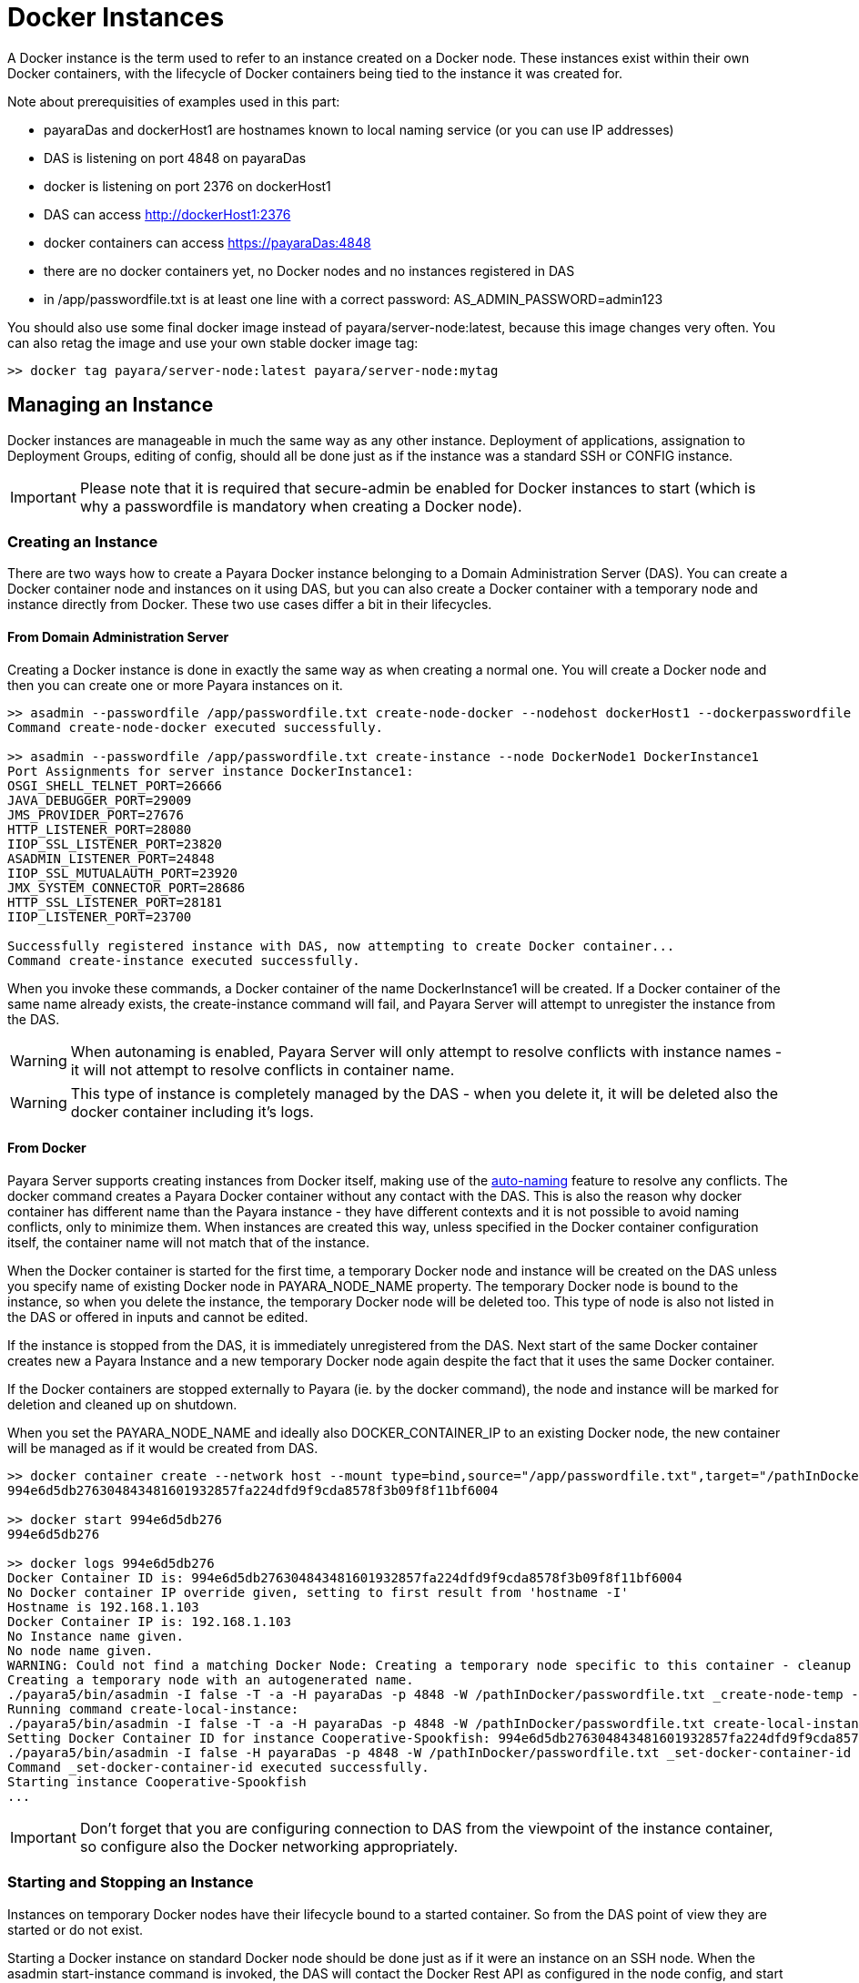 [[docker-instances]]
= Docker Instances

A Docker instance is the term used to refer to an instance created on a Docker node.
These instances exist within their own Docker containers, with the lifecycle of Docker containers
being tied to the instance it was created for.

Note about prerequisities of examples used in this part:

- payaraDas and dockerHost1 are hostnames known to local naming service (or you can use IP addresses)
- DAS is listening on port 4848 on payaraDas
- docker is listening on port 2376 on dockerHost1
- DAS can access http://dockerHost1:2376
- docker containers can access https://payaraDas:4848
- there are no docker containers yet, no Docker nodes and no instances registered in DAS
- in /app/passwordfile.txt is at least one line with a correct password: AS_ADMIN_PASSWORD=admin123

You should also use some final docker image instead of payara/server-node:latest, because this image changes
very often. You can also retag the image and use your own stable docker image tag:

[source, shell]
----
>> docker tag payara/server-node:latest payara/server-node:mytag
----

[[managing-an-instance]]
== Managing an Instance

Docker instances are manageable in much the same way as any other instance.
Deployment of applications, assignation to Deployment Groups, editing of config,
should all be done just as if the instance was a standard SSH or CONFIG instance.

IMPORTANT: Please note that it is required that secure-admin be enabled for Docker instances to start
(which is why a passwordfile is mandatory when creating a Docker node).

[[creating-an-instance]]
=== Creating an Instance

There are two ways how to create a Payara Docker instance belonging to a Domain Administration Server (DAS).
You can create a Docker container node and instances on it using DAS, but you can also create
a Docker container with a temporary node and instance directly from Docker.
These two use cases differ a bit in their lifecycles.

==== From Domain Administration Server

Creating a Docker instance is done in exactly the same way as when creating a normal one.
You will create a Docker node and then you can create one or more Payara instances on it.

[source, shell]
----
>> asadmin --passwordfile /app/passwordfile.txt create-node-docker --nodehost dockerHost1 --dockerpasswordfile /app/passwordfile.txt --dockerimage payara/server-node:mytag --dockerport 2376 DockerNode1
Command create-node-docker executed successfully.

>> asadmin --passwordfile /app/passwordfile.txt create-instance --node DockerNode1 DockerInstance1
Port Assignments for server instance DockerInstance1:
OSGI_SHELL_TELNET_PORT=26666
JAVA_DEBUGGER_PORT=29009
JMS_PROVIDER_PORT=27676
HTTP_LISTENER_PORT=28080
IIOP_SSL_LISTENER_PORT=23820
ASADMIN_LISTENER_PORT=24848
IIOP_SSL_MUTUALAUTH_PORT=23920
JMX_SYSTEM_CONNECTOR_PORT=28686
HTTP_SSL_LISTENER_PORT=28181
IIOP_LISTENER_PORT=23700

Successfully registered instance with DAS, now attempting to create Docker container...
Command create-instance executed successfully.
----

When you invoke these commands, a Docker container of the name DockerInstance1 will be created.
If a Docker container of the same name already exists, the create-instance command will fail,
and Payara Server will attempt to unregister the instance from the DAS.

WARNING: When autonaming is enabled, Payara Server will only attempt to resolve conflicts with
instance names - it will not attempt to resolve conflicts in container name.

WARNING: This type of instance is completely managed by the DAS - when you delete it, it will
be deleted also the docker container including it's logs.

==== From Docker

Payara Server supports creating instances from Docker itself, making use of the
link:documentation/payara-server/asadmin-commands/auto-naming.adoc[auto-naming] feature to resolve any conflicts.
The docker command creates a Payara Docker container without any contact with the DAS.
This is also the reason why docker container has different name than the Payara instance - they
have different contexts and it is not possible to avoid naming conflicts, only to minimize them.
When instances are created this way, unless specified in the Docker container configuration itself,
the container name will not match that of the instance.

When the Docker container is started for the first time, a temporary Docker node and instance
will be created on the DAS unless you specify name of existing Docker node in PAYARA_NODE_NAME property.
The temporary Docker node is bound to the instance, so when you delete the instance,
the temporary Docker node will be deleted too.
This type of node is also not listed in the DAS or offered in inputs and cannot be edited.

If the instance is stopped from the DAS, it is immediately unregistered from the DAS.
Next start of the same Docker container creates new a Payara Instance and a new temporary
Docker node again despite the fact that it uses the same Docker container.

If the Docker containers are stopped externally to Payara (ie. by the docker command), the node
and instance will be marked for deletion and cleaned up on shutdown.

When you set the PAYARA_NODE_NAME and ideally also DOCKER_CONTAINER_IP to an existing Docker node,
the new container will be managed as if it would be created from DAS.

[source, shell]
----
>> docker container create --network host --mount type=bind,source="/app/passwordfile.txt",target="/pathInDocker/passwordfile.txt",readonly -e PAYARA_DAS_HOST=payaraDas -e PAYARA_DAS_PORT=4848 -e PAYARA_PASSWORD_FILE=/pathInDocker/passwordfile.txt payara/server-node:mytag
994e6d5db276304843481601932857fa224dfd9f9cda8578f3b09f8f11bf6004

>> docker start 994e6d5db276
994e6d5db276

>> docker logs 994e6d5db276
Docker Container ID is: 994e6d5db276304843481601932857fa224dfd9f9cda8578f3b09f8f11bf6004
No Docker container IP override given, setting to first result from 'hostname -I'
Hostname is 192.168.1.103
Docker Container IP is: 192.168.1.103
No Instance name given.
No node name given.
WARNING: Could not find a matching Docker Node: Creating a temporary node specific to this container - cleanup of this container cannot be done by Payara Server
Creating a temporary node with an autogenerated name.
./payara5/bin/asadmin -I false -T -a -H payaraDas -p 4848 -W /pathInDocker/passwordfile.txt _create-node-temp --nodehost 192.168.1.103
Running command create-local-instance:
./payara5/bin/asadmin -I false -T -a -H payaraDas -p 4848 -W /pathInDocker/passwordfile.txt create-local-instance --node Sarcastic-Catfish --dockernode true --ip 192.168.1.103
Setting Docker Container ID for instance Cooperative-Spookfish: 994e6d5db276304843481601932857fa224dfd9f9cda8578f3b09f8f11bf6004
./payara5/bin/asadmin -I false -H payaraDas -p 4848 -W /pathInDocker/passwordfile.txt _set-docker-container-id --instance Cooperative-Spookfish --id 994e6d5db276304843481601932857fa224dfd9f9cda8578f3b09f8f11bf6004
Command _set-docker-container-id executed successfully.
Starting instance Cooperative-Spookfish
...
----

IMPORTANT: Don't forget that you are configuring connection to DAS from the viewpoint
of the instance container, so configure also the Docker networking appropriately.

[[starting-an-instance]]
=== Starting and Stopping an Instance

Instances on temporary Docker nodes have their lifecycle bound to a started container.
So from the DAS point of view they are started or do not exist.

Starting a Docker instance on standard Docker node should be done just as if it were an instance on an SSH node.
When the asadmin start-instance command is invoked, the DAS will contact the Docker Rest API
as configured in the node config, and start the Docker container and the instance within it.

WARNING: If the command hangs, the Docker instance probably failed to start.
Use the `docker logs` command to see what happened.

[source, shell]
----
>> asadmin --passwordfile /app/passwordfile.txt start-instance DockerInstance1
Command start-instance executed successfully.

>> asadmin --passwordfile /app/passwordfile.txt stop-instance DockerInstance1
The instance, DockerInstance1, is stopped.
Command stop-instance executed successfully.
----

[[deleting-an-instance]]
=== Deleting an Instance

Much as with when creating a standard Docker instance, deleting a Docker instance is done
in the same way as other instances: with the asadmin delete-instance command.
This will unregister the instance from the DAS, and delete the Docker container.

Containers on temporary Docker nodes are not deleted by the DAS, they will be only stopped
and removed from the DAS management including the temporary Docker node.
The container management is controlled by the Docker.

[source, shell]
----
>> asadmin --passwordfile /app/passwordfile.txt delete-instance DockerInstance1
Successfully removed instance DockerInstance1 from the DAS configuration, and removed the container from node DockerNode1 (dockerHost1).
Command delete-instance executed successfully.
----

WARNING: if you would delete the container directly with the docker command, the DAS would not know it.
Such inconsistency can be resolved only by deletion of the instance from the DAS.
This is automatically done on DAS restart.

[[configuring-the-docker-container]]
== Configuring the Docker Container

Configuration of the Docker containers is done via system properties in an instances config
(and so can be shared across multiple instances).

A complete list of the available configuration options can be found in the Docker Engine REST API here:
https://docs.docker.com/engine/api/v1.39/#operation/ContainerCreate

IMPORTANT: The image name is not configurable - Payara Server expects the image name to
match the value from the node config

The configuration within Payara Server of the settings denoted in the above link takes the form of dotted names. These
names adhere to the following syntax:

* Each property is prepended with "Docker"
* Each child object is specified individually, with all of its parents prepended to it
* Arrays must be surrounded with square braces
* Array values are separated using the vertical bar symbol "|"
* The colon character is used to denote the value of an object within an array
* Objects within an array are separated using a comma

Properties that are denoted by arrays of objects containing further objects or arrays are not currently supported.
The Env property is unique in that the colon character is used to denote the equals sign, as Payara Server does not
currently support properties that contain an equals in their value.

See below for some examples:

|===
|Example| Original JSON |Payara System Properties

|Arrays must be surrounded with square braces & array values separated using the vertical bar symbol "\|"
|{ENV: [arg1=foo,arg2=bar]}
|Docker.Env=[arg1:foo\|arg2:bar]

|Each child object of a parent object is specified individually
|{HostConfig: {Memory: 2048, CpuShares: 3}}
|Docker.HostConfig.Memory=2048
 Docker.HostConfig.CpuShares=3

|The colon character is used to denote the value of an object within an array & objects within an array are
 separated using a comma
|{HostConfig: {BlkioDeviceReadBps: [{Path: /opt/foo, Rate: 24},{Path: /opt/bar, Rate: 48}]}}
|Docker.HostConfig.BlkioDeviceReadBps=[Path:/opt/foo,Rate:24\|Path:/opt/bar,Rate:48]
|===

[[reserved-environment-properties]]
=== Reserved Environment Properties

The following Docker Environment properties are used by the default Docker image, _payara/server-node_, which you may
wish to override to match your configuration (particularly if creating containers directly from Docker):

|===
|Environment Property| Use| Default Value

| PAYARA_DAS_HOST
| The IP address or hostname of the Domain Administration Server that the instance will register itself to.
| localhost

| PAYARA_DAS_PORT
| The port that the Domain Administration Server is running on
| 4848

| PAYARA_NODE_NAME
| The name of the node that the instance should be created on.
| ""

| PAYARA_INSTANCE_NAME
| The name of the instance to be created.
| ""

| PAYARA_CONFIG_NAME
| The name of the config that the created instance should use.
| ""

| DOCKER_CONTAINER_IP
| The IP address or hostname that the Docker Container should use. This is used for verifying that a given node's
network config maps to this container, or for when creating new nodes and instances.
| First result of `hostname -I` (all IP addresses, excluding loopback)

|===

IMPORTANT: The DAS expects to be able to talk to each instance using the port listed in its config.
Don't forget to properly configure used networks.

=== Other examples

==== Creating a container using the Docker REST API

Note: you can alternatively create a json file and then use curl syntax for sending files (ie. @create.json).

[source, shell]
----
>> curl -H 'Accept: application/json' -H 'Content-Type: application/json' -i 'http://dockerHost1:2376/containers/create?name=ManagedContainer2' --data '{
  "Image": "payara/server-node:mytag",
  "HostConfig": {
    "Mounts": [
      {
        "Type": "bind",
        "Source": "/app/passwordfile.txt",
        "Target": "/opt/payara/passwords/passwordfile.txt",
        "ReadOnly": true
      }
    ],
    "NetworkMode": "host"
  },
  "Env": [
    "PAYARA_DAS_HOST=payaraDas",
    "PAYARA_DAS_PORT=4848",
    "PAYARA_NODE_NAME=DockerNode1",
    "PAYARA_INSTANCE_NAME=ManagedContainer2",
    "DOCKER_CONTAINER_IP=dockerHost1"
  ]
}

HTTP/1.1 201 Created
Api-Version: 1.39
Content-Type: application/json
Docker-Experimental: false
Ostype: linux
Server: Docker/18.09.7 (linux)
Date: Mon, 04 Nov 2019 13:15:13 GMT
Content-Length: 90

{"Id":"e7803ce3ec964805c41d8a0eef5838299b5b8d38aa9e0801f05f3bc56b8d5fa1","Warnings":null}

>> curl -i 'http://dockerHost1:2376/containers/ManagedContainer2/start' --data ''
HTTP/1.1 204 No Content
Api-Version: 1.39
Docker-Experimental: false
Ostype: linux
Server: Docker/18.09.7 (linux)
Date: Mon, 04 Nov 2019 13:17:15 GMT
----

==== Creating a container with a set instance name, resolving conflicts

[source, shell]
----
>> docker container create --network host --mount type=bind,source="/app/passwordfile.txt",target="/pathInDocker/passwordfile.txt",readonly -e PAYARA_DAS_HOST=payaraDas -e PAYARA_DAS_PORT=4848 -e DOCKER_CONTAINER_IP=dockerHost1 -e PAYARA_PASSWORD_FILE=/pathInDocker/passwordfile.txt -e PAYARA_NODE_NAME=DockerNode1 -e PAYARA_INSTANCE_NAME=ManagedContainer2 payara/server-node:mytag
af48bec58c144bad8ac83c9344dcebc4b9a6d528dd8673a6e6f5275e8b3ed2a2

>> docker start af48bec58c14
af48bec58c14

>> docker logs af48bec58c14
Docker Container ID is: af48bec58c144bad8ac83c9344dcebc4b9a6d528dd8673a6e6f5275e8b3ed2a2
Docker Container IP is: dockerHost1
Instance name provided, but local file system for instance missing, checking if file system or new instance needs to be created.
Checking if an instance with name ManagedContainer2 has been registered with the DAS
./payara5/bin/asadmin -I false -t -H payaraDas -p 4848 -W /pathInDocker/passwordfile.txt list-instances --nostatus ManagedContainer2
Found an instance with name ManagedContainer2 registered to the DAS, checking if registered Docker Container ID matches this container's ID
./payara5/bin/asadmin -I false -t -H payaraDas -p 4848 -W /pathInDocker/passwordfile.txt _get-docker-container-id --instance ManagedContainer2
Registered Docker Container ID is: e7803ce3ec964805c41d8a0eef5838299b5b8d38aa9e0801f05f3bc56b8d5fa1
Docker Container IDs do not match, creating a new instance.
Node name provided, checking if node details match this container.
Node with matching name found, checking node details.
Node Host of matching node is nodes.node.DockerNode1.node-host=dockerHost1
Node details match, no need to create a new node.
Running command create-local-instance:
./payara5/bin/asadmin -I false -T -a -H payaraDas -p 4848 -W /pathInDocker/passwordfile.txt create-local-instance --node DockerNode1 --dockernode true --ip dockerHost1 ManagedContainer2
Setting Docker Container ID for instance ManagedContainer2-PerfectZiege: af48bec58c144bad8ac83c9344dcebc4b9a6d528dd8673a6e6f5275e8b3ed2a2
./payara5/bin/asadmin -I false -H payaraDas -p 4848 -W /pathInDocker/passwordfile.txt _set-docker-container-id --instance ManagedContainer2-PerfectZiege --id af48bec58c144bad8ac83c9344dcebc4b9a6d528dd8673a6e6f5275e8b3ed2a2
Command _set-docker-container-id executed successfully.
Starting instance ManagedContainer2-PerfectZiege
...
----

==== Listings

[source, shell]
----
>> docker ps -a
CONTAINER ID        IMAGE                              COMMAND                  CREATED             STATUS              PORTS               NAMES
af48bec58c14        payara/server-node:mytag   "/opt/payara/entrypo…"   3 minutes ago       Up 2 minutes                            gentle_piranha
e7803ce3ec96        payara/server-node:mytag   "/opt/payara/entrypo…"   7 minutes ago       Up 5 minutes                            ManagedContainer2
994e6d5db276        payara/server-node:mytag   "/opt/payara/entrypo…"   16 minutes ago      Up 15 minutes                           musing_euclid

>> docker images payara/server-node
REPOSITORY           TAG                 IMAGE ID            CREATED             SIZE
payara/server-node   pandrex191104       386a996b3649        About an hour ago   511MB
payara/server-node   dmatej191104        27fadc4f48ca        5 hours ago         511MB
payara/server-node   5.193.1             f5cf02e10dc2        4 weeks ago         525MB
payara/server-node   latest              f5cf02e10dc2        4 weeks ago         525MB
payara/server-node   mytag               f5cf02e10dc2        4 weeks ago         525MB

>> asadmin --passwordfile /app/appservers/passwordfile.txt list-nodes
localhost-domain1  CONFIG  localhost
DockerNode1  DOCKER  dockerHost1
Command list-nodes executed successfully.

>> asadmin --passwordfile /app/appservers/passwordfile.txt list-instances
Cooperative-Spookfish            running
ManagedContainer2                running
ManagedContainer2-PerfectZiege   running
Command list-instances executed successfully.
----
